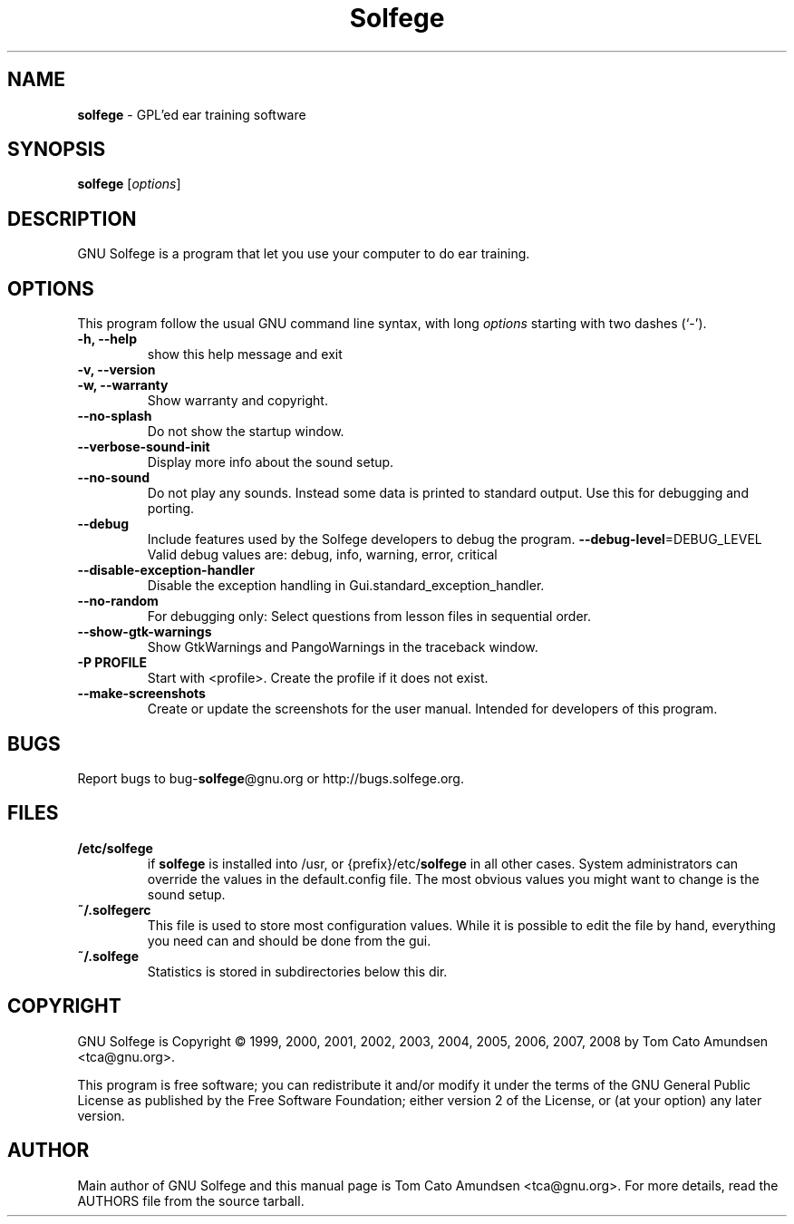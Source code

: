 .\"Text automatically generated by txt2man
.TH Solfege 1 "May 27, 2013" "GNU Solfege 22.0" ""
.SH NAME
\fBsolfege \fP- GPL'ed ear training software
.SH SYNOPSIS
.nf
.fam C
\fBsolfege\fP [\fIoptions\fP]

.fam T
.fi
.fam T
.fi
.SH DESCRIPTION
GNU Solfege is a program that let you use your computer to do ear
training.
.SH OPTIONS
This program follow the usual GNU command line syntax, with long
\fIoptions\fP starting with two dashes (`-').
.TP
.B
\fB-h\fP, \fB--help\fP
show this help message and exit
.TP
.B
\fB-v\fP, \fB--version\fP
.TP
.B
\fB-w\fP, \fB--warranty\fP
Show warranty and copyright.
.TP
.B
\fB--no-splash\fP
Do not show the startup window.
.TP
.B
\fB--verbose-sound-init\fP
Display more info about the sound setup.
.TP
.B
\fB--no-sound\fP
Do not play any sounds. Instead some data is printed
to standard output. Use this for debugging and
porting.
.TP
.B
\fB--debug\fP
Include features used by the Solfege developers to
debug the program.
\fB--debug-level\fP=DEBUG_LEVEL
Valid debug values are: debug, info, warning, error,
critical
.TP
.B
\fB--disable-exception-handler\fP
Disable the exception handling in
Gui.standard_exception_handler.
.TP
.B
\fB--no-random\fP
For debugging only: Select questions from lesson files
in sequential order.
.TP
.B
\fB--show-gtk-warnings\fP
Show GtkWarnings and PangoWarnings in the traceback
window.
.TP
.B
\fB-P\fP PROFILE
Start with <profile>. Create the profile if it does
not exist.
.TP
.B
\fB--make-screenshots\fP
Create or update the screenshots for the user manual.
Intended for developers of this program.
.RE
.PP

.SH BUGS
Report bugs to bug-\fBsolfege\fP@gnu.org or http://bugs.solfege.org.
.SH FILES
.TP
.B
/etc/\fBsolfege\fP
if \fBsolfege\fP is installed into /usr, or {prefix}/etc/\fBsolfege\fP
in all other cases.
System administrators can override the values in the
default.config file. The most obvious values you might
want to change is the sound setup.
.TP
.B
~/.solfegerc
This file is used to store most configuration values. While it
is possible to edit the file by hand, everything you need can
and should be done from the gui.
.TP
.B
~/.\fBsolfege\fP
Statistics is stored in subdirectories below this dir.
.SH COPYRIGHT
GNU Solfege is Copyright \[char169] 1999, 2000, 2001, 2002, 2003,
2004, 2005, 2006, 2007, 2008 by Tom Cato Amundsen <tca\[at]gnu.org>.
.PP
This program is free software; you can redistribute it and/or modify
it under the terms of the GNU General Public License as published by
the Free Software Foundation; either version 2 of the License, or (at
your option) any later version.
.SH AUTHOR
Main author of GNU Solfege and this manual page is Tom Cato Amundsen
<tca\[at]gnu.org>. For more details, read the AUTHORS file from the
source tarball.
.RE
.PP


